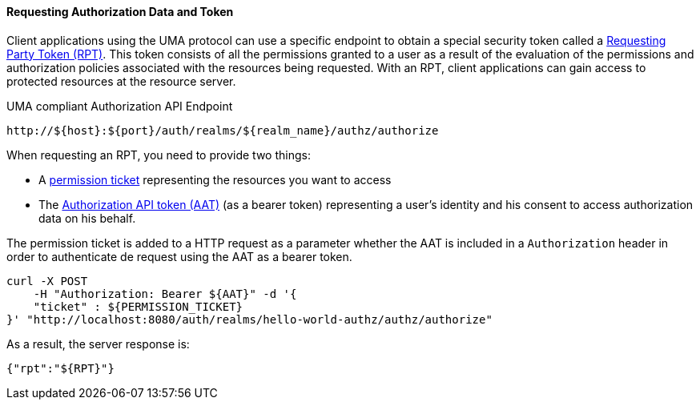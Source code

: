 [[_service_authorization_api_aapi]]
==== Requesting Authorization Data and Token

Client applications using the UMA protocol can use a specific endpoint to obtain a special security token called a <<_service_rpt_overview, Requesting Party Token (RPT)>>.
This token consists of all the permissions granted to a user as a result of the evaluation of the permissions and authorization policies associated with the resources being requested.
With an RPT, client applications can gain access to protected resources at the resource server.

.UMA compliant Authorization API Endpoint
```bash
http://${host}:${port}/auth/realms/${realm_name}/authz/authorize
```

When requesting an RPT, you need to provide two things:

* A <<_service_protection_permission_api_papi, permission ticket>> representing the resources you want to access
* The <<_service_authorization_aat, Authorization API token (AAT)>> (as a bearer token) representing a user's identity and his consent to access authorization data on his behalf.

The permission ticket is added to a HTTP request as a parameter whether the AAT is included in a ```Authorization``` header in order to authenticate de request
using the AAT as a bearer token.

```bash
curl -X POST
    -H "Authorization: Bearer ${AAT}" -d '{
    "ticket" : ${PERMISSION_TICKET}
}' "http://localhost:8080/auth/realms/hello-world-authz/authz/authorize"
```

As a result, the server response is:

```json
{"rpt":"${RPT}"}
```